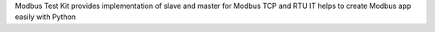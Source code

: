 
Modbus Test Kit provides implementation of slave and master for Modbus TCP and RTU
IT helps to create Modbus app easily with Python


